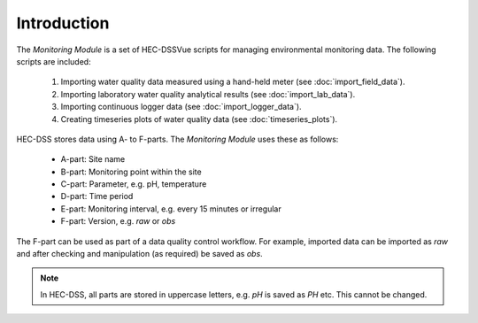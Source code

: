 Introduction
============

The `Monitoring Module` is a set of HEC-DSSVue scripts for managing 
environmental monitoring data. The following scripts are included:

 1. Importing water quality data measured using a hand-held meter (see 
    :doc:`import_field_data`).
 2. Importing laboratory water quality analytical results (see 
    :doc:`import_lab_data`).
 3. Importing continuous logger data (see :doc:`import_logger_data`).
 4. Creating timeseries plots of water quality data (see 
    :doc:`timeseries_plots`).

HEC-DSS stores data using A- to F-parts. The `Monitoring Module` uses these as 
follows:

 - A-part: Site name
 - B-part: Monitoring point within the site
 - C-part: Parameter, e.g. pH, temperature
 - D-part: Time period
 - E-part: Monitoring interval, e.g. every 15 minutes or irregular
 - F-part: Version, e.g. `raw` or `obs`

The F-part can be used as part of a data quality control workflow. For example, 
imported data can be imported as `raw` and after checking and manipulation (as
required) be saved as `obs`.

.. note::

   In HEC-DSS, all parts are stored in uppercase letters, e.g. `pH` is saved as
   `PH` etc. This cannot be changed.
